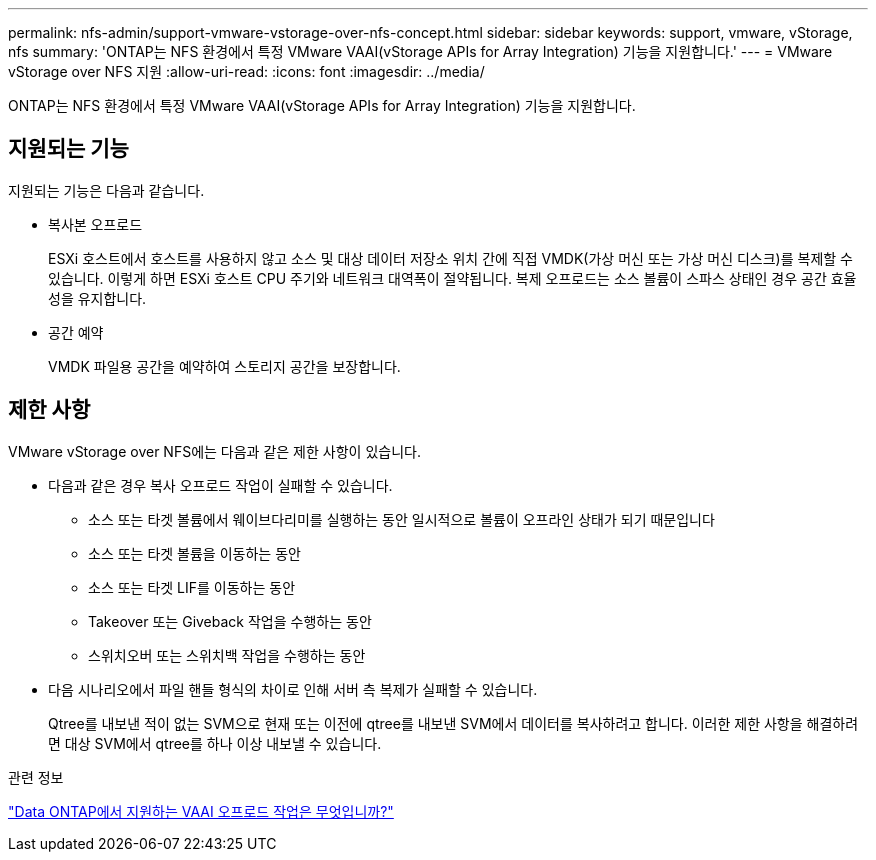 ---
permalink: nfs-admin/support-vmware-vstorage-over-nfs-concept.html 
sidebar: sidebar 
keywords: support, vmware, vStorage, nfs 
summary: 'ONTAP는 NFS 환경에서 특정 VMware VAAI(vStorage APIs for Array Integration) 기능을 지원합니다.' 
---
= VMware vStorage over NFS 지원
:allow-uri-read: 
:icons: font
:imagesdir: ../media/


[role="lead"]
ONTAP는 NFS 환경에서 특정 VMware VAAI(vStorage APIs for Array Integration) 기능을 지원합니다.



== 지원되는 기능

지원되는 기능은 다음과 같습니다.

* 복사본 오프로드
+
ESXi 호스트에서 호스트를 사용하지 않고 소스 및 대상 데이터 저장소 위치 간에 직접 VMDK(가상 머신 또는 가상 머신 디스크)를 복제할 수 있습니다. 이렇게 하면 ESXi 호스트 CPU 주기와 네트워크 대역폭이 절약됩니다. 복제 오프로드는 소스 볼륨이 스파스 상태인 경우 공간 효율성을 유지합니다.

* 공간 예약
+
VMDK 파일용 공간을 예약하여 스토리지 공간을 보장합니다.





== 제한 사항

VMware vStorage over NFS에는 다음과 같은 제한 사항이 있습니다.

* 다음과 같은 경우 복사 오프로드 작업이 실패할 수 있습니다.
+
** 소스 또는 타겟 볼륨에서 웨이브다리미를 실행하는 동안 일시적으로 볼륨이 오프라인 상태가 되기 때문입니다
** 소스 또는 타겟 볼륨을 이동하는 동안
** 소스 또는 타겟 LIF를 이동하는 동안
** Takeover 또는 Giveback 작업을 수행하는 동안
** 스위치오버 또는 스위치백 작업을 수행하는 동안


* 다음 시나리오에서 파일 핸들 형식의 차이로 인해 서버 측 복제가 실패할 수 있습니다.
+
Qtree를 내보낸 적이 없는 SVM으로 현재 또는 이전에 qtree를 내보낸 SVM에서 데이터를 복사하려고 합니다. 이러한 제한 사항을 해결하려면 대상 SVM에서 qtree를 하나 이상 내보낼 수 있습니다.



.관련 정보
https://kb.netapp.com/Advice_and_Troubleshooting/Data_Storage_Software/ONTAP_OS/What_VAAI_offloaded_operations_are_supported_by_Data_ONTAP%3F["Data ONTAP에서 지원하는 VAAI 오프로드 작업은 무엇입니까?"]
